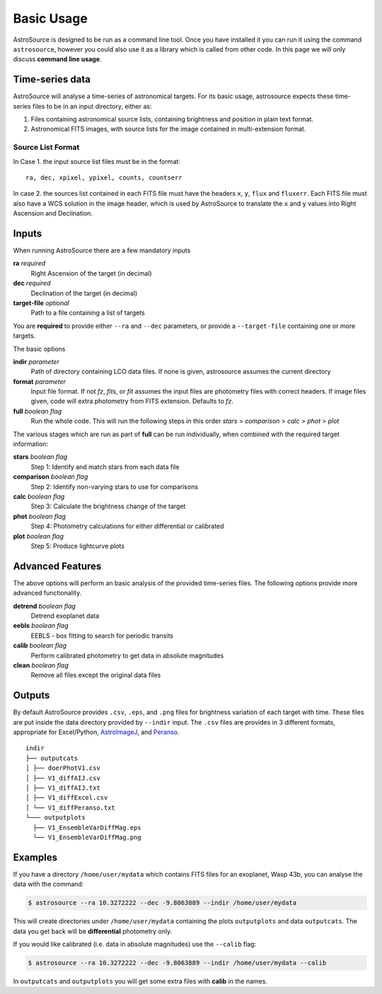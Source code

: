 Basic Usage
===========

AstroSource is designed to be run as a command line tool. Once you have installed it you can run it using the command ``astrosource``, however you could also use it as a library which is called from other code. In this page we will only discuss **command line usage**.

Time-series data
------------------

AstroSource will analyse a time-series of astronomical targets. For its basic usage, astrosource expects these time-series files to be in an input directory, either as:

1. Files containing astronomical source lists, containing brightness and position in plain text format.
2. Astronomical FITS images, with source lists for the image contained in multi-extension format.

Source List Format
~~~~~~~~~~~~~~~~~~~~~~~

In Case 1. the input source list files must be in the format: ::

    ra, dec, xpixel, ypixel, counts, countserr

In case 2. the sources list contained in each FITS file must have the headers ``x``, ``y``, ``flux`` and ``fluxerr``. Each FITS file must also have a WCS solution in the image header, which is used by AstroSource to translate the ``x`` and ``y`` values into Right Ascension and Declination.

Inputs
--------

When running AstroSource there are a few mandatory inputs

**ra** `required`
  Right Ascension of the target (in decimal)
**dec** `required`
  Declination of the target (in decimal)
**target-file** `optional`
  Path to a file containing a list of targets

You are **required** to provide either ``--ra`` and ``--dec`` parameters, or provide a ``--target-file`` containing one or more targets.

The basic options

**indir** `parameter`
  Path of directory containing LCO data files. If none is given, astrosource assumes the current directory
**format** `parameter`
  Input file format. If not `fz`, `fits`, or `fit` assumes the input files are photometry files with correct headers. If image files given, code will extra photometry from FITS extension. Defaults to `fz`.
**full** `boolean flag`
  Run the whole code. This will run the following steps in this order `stars` > `comparison` > `calc` > `phot` > `plot`

The various stages which are run as part of **full** can be run individually, when combined with the required target information:

**stars** `boolean flag`
  Step 1: Identify and match stars from each data file
**comparison** `boolean flag`
  Step 2: Identify non-varying stars to use for comparisons
**calc** `boolean flag`
  Step 3: Calculate the brightness change of the target
**phot** `boolean flag`
  Step 4: Photometry calculations for either differential or calibrated
**plot** `boolean flag`
  Step 5: Produce lightcurve plots

Advanced Features
------------------

The above options will perform an basic analysis of the provided time-series files. The following options provide more advanced functionality.

**detrend** `boolean flag`
  Detrend exoplanet data
**eebls** `boolean flag`
  EEBLS - box fitting to search for periodic transits
**calib** `boolean flag`
  Perform calibrated photometry to get data in absolute magnitudes
**clean** `boolean flag`
  Remove all files except the original data files

Outputs
-------

By default AstroSource provides ``.csv``, ``.eps``, and ``.png`` files for brightness variation of each target with time. These files are put inside the data directory provided by ``--indir`` input. The ``.csv`` files are provides in 3 different formats, appropriate for Excel/Python, `AstroImageJ <https://www.astro.louisville.edu/software/astroimagej/>`_, and `Peranso <http://www.cbabelgium.com/peranso/>`_.

::

  indir
  ├── outputcats
  │ ├── doerPhotV1.csv
  │ ├── V1_diffAIJ.csv
  │ ├── V1_diffAIJ.txt
  │ ├── V1_diffExcel.csv
  │ └── V1_diffPeranso.txt
  └─── outputplots
    ├── V1_EnsembleVarDiffMag.eps
    └── V1_EnsembleVarDiffMag.png


Examples
--------

If you have a directory ``/home/user/mydata`` which contains FITS files for an exoplanet, Wasp 43b, you can analyse the data with the command:

.. code-block:: bash

  $ astrosource --ra 10.3272222 --dec -9.8063889 --indir /home/user/mydata

This will create directories under ``/home/user/mydata`` containing the plots ``outputplots`` and data ``outputcats``. The data you get back will be **differential** photometry only.

If you would like calibrated (i.e. data in absolute magnitudes) use the ``--calib`` flag:

.. code-block:: bash

  $ astrosource --ra 10.3272222 --dec -9.8063889 --indir /home/user/mydata --calib

In ``outputcats`` and ``outputplots`` you will get some extra files with **calib** in the names.
